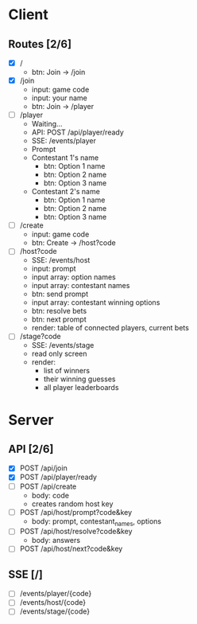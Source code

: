 * Client
** Routes [2/6]
  - [X] /
    - btn: Join -> /join
  - [X] /join
    - input: game code
    - input: your name
    - btn: Join -> /player
  - [ ] /player
    - Waiting...
    - API: POST /api/player/ready
    - SSE: /events/player
    - Prompt
    - Contestant 1's name
      -  btn: Option 1 name
      -  btn: Option 2 name
      -  btn: Option 3 name
    - Contestant 2's name
      -  btn: Option 1 name
      -  btn: Option 2 name
      -  btn: Option 3 name
  - [ ] /create
    - input: game code
    - btn: Create -> /host?code
  - [ ] /host?code
    - SSE: /events/host
    - input: prompt
    - input array: option names
    - input array: contestant names
    - btn: send prompt
    - input array: contestant winning options
    - btn: resolve bets
    - btn: next prompt
    - render: table of connected players, current bets
  - [ ] /stage?code
    - SSE: /events/stage
    - read only screen
    - render: 
      - list of winners
      - their winning guesses
      - all player leaderboards
* Server
** API [2/6]
  - [X] POST /api/join 
  - [X] POST /api/player/ready
  - [ ] POST /api/create
    - body: code
    - creates random host key
  - [ ] POST /api/host/prompt?code&key
    - body: prompt, contestant_names, options 
  - [ ] POST /api/host/resolve?code&key 
    - body: answers
  - [ ] POST /api/host/next?code&key 
** SSE [/]
  - [ ] /events/player/{code}
  - [ ] /events/host/{code}
  - [ ] /events/stage/{code}
